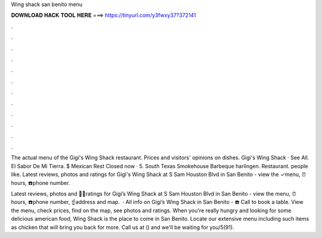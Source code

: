 Wing shack san benito menu



𝐃𝐎𝐖𝐍𝐋𝐎𝐀𝐃 𝐇𝐀𝐂𝐊 𝐓𝐎𝐎𝐋 𝐇𝐄𝐑𝐄 ===> https://tinyurl.com/y3fwxy37?372141



.



.



.



.



.



.



.



.



.



.



.



.

The actual menu of the Gigi's Wing Shack restaurant. Prices and visitors' opinions on dishes. Gigi's Wing Shack · See All. El Sabor De Mi Tierra. $ Mexican Rest Closed now · 5. South Texas Smokehouse Barbeque harlingen. Restaurant. people like. Latest reviews, photos and ratings for Gigi's Wing Shack at S Sam Houston Blvd in San Benito - view the ✓menu, ⏰hours, ☎️phone number.

Latest reviews, photos and 👍🏾ratings for Gigi’s Wing Shack at S Sam Houston Blvd in San Benito - view the menu, ⏰hours, ☎️phone number, ☝address and map.  · All info on Gigi’s Wing Shack in San Benito - ☎️ Call to book a table. View the menu, check prices, find on the map, see photos and ratings. When you're really hungry and looking for some delicious american food, Wing Shack is the place to come in San Benito. Locate our extensive menu including such items as chicken that will bring you back for more. Call us at () and we'll be waiting for you/5(91).
